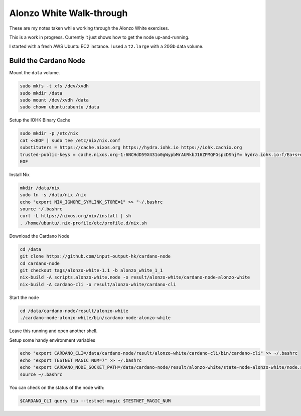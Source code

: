 Alonzo White Walk-through
=========================

These are my notes taken while working through the Alonzo White exercises.

This is a work in progress. Currently it just shows how to get the node up-and-running. 

.. node::
    
    The exercises are only possible if you have some test Ada from the Alonzo White faucet. Test Ada is currently only available to members
    of the Alonzo test group and is used to control the traffic on the network. The number of people in the Alonzo test group is increasingly rapidly,
    so if you are not able to get test Ada, you soon will be to.

I started with a fresh AWS Ubuntu EC2 instance. I used a ``t2.large`` with a 20Gb data volume.

Build the Cardano Node
----------------------

Mount the ``data`` volume.

.. code:: bash

    sudo mkfs -t xfs /dev/xvdh
    sudo mkdir /data
    sudo mount /dev/xvdh /data
    sudo chown ubuntu:ubuntu /data

Setup the IOHK Binary Cache

.. code:: bash

    sudo mkdir -p /etc/nix
    cat <<EOF | sudo tee /etc/nix/nix.conf
    substituters = https://cache.nixos.org https://hydra.iohk.io https://iohk.cachix.org
    trusted-public-keys = cache.nixos.org-1:6NCHdD59X431o0gWypbMrAURkbJ16ZPMQFGspcDShjY= hydra.iohk.io:f/Ea+s+dFdN+3Y/G+FDgSq+a5NEWhJGzdjvKNGv0/EQ= iohk.cachix.org-1:DpRUyj7h7V830dp/i6Nti+NEO2/nhblbov/8MW7Rqoo=
    EOF

Install Nix

.. code:: bash

    mkdir /data/nix
    sudo ln -s /data/nix /nix
    echo "export NIX_IGNORE_SYMLINK_STORE=1" >> "~/.bashrc
    source ~/.bashrc
    curl -L https://nixos.org/nix/install | sh
    . /home/ubuntu/.nix-profile/etc/profile.d/nix.sh

Download the Cardano Node

.. code:: bash

    cd /data
    git clone https://github.com/input-output-hk/cardano-node
    cd cardano-node
    git checkout tags/alonzo-white-1.1 -b alonzo_white_1_1
    nix-build -A scripts.alonzo-white.node -o result/alonzo-white/cardano-node-alonzo-white
    nix-build -A cardano-cli -o result/alonzo-white/cardano-cli

Start the node

.. code:: bash

    cd /data/cardano-node/result/alonzo-white
    ./cardano-node-alonzo-white/bin/cardano-node-alonzo-white

Leave this running and open another shell.

Setup some handy environment variables

.. code:: bash

    echo "export CARDANO_CLI=/data/cardano-node/result/alonzo-white/cardano-cli/bin/cardano-cli" >> ~/.bashrc
    echo "export TESTNET_MAGIC_NUM=7" >> ~/.bashrc
    echo "export CARDANO_NODE_SOCKET_PATH=/data/cardano-node/result/alonzo-white/state-node-alonzo-white/node.socket" >> ~/.bashrc
    source ~/.bashrc

You can check on the status of the node with:

.. code:: bash

    $CARDANO_CLI query tip --testnet-magic $TESTNET_MAGIC_NUM









